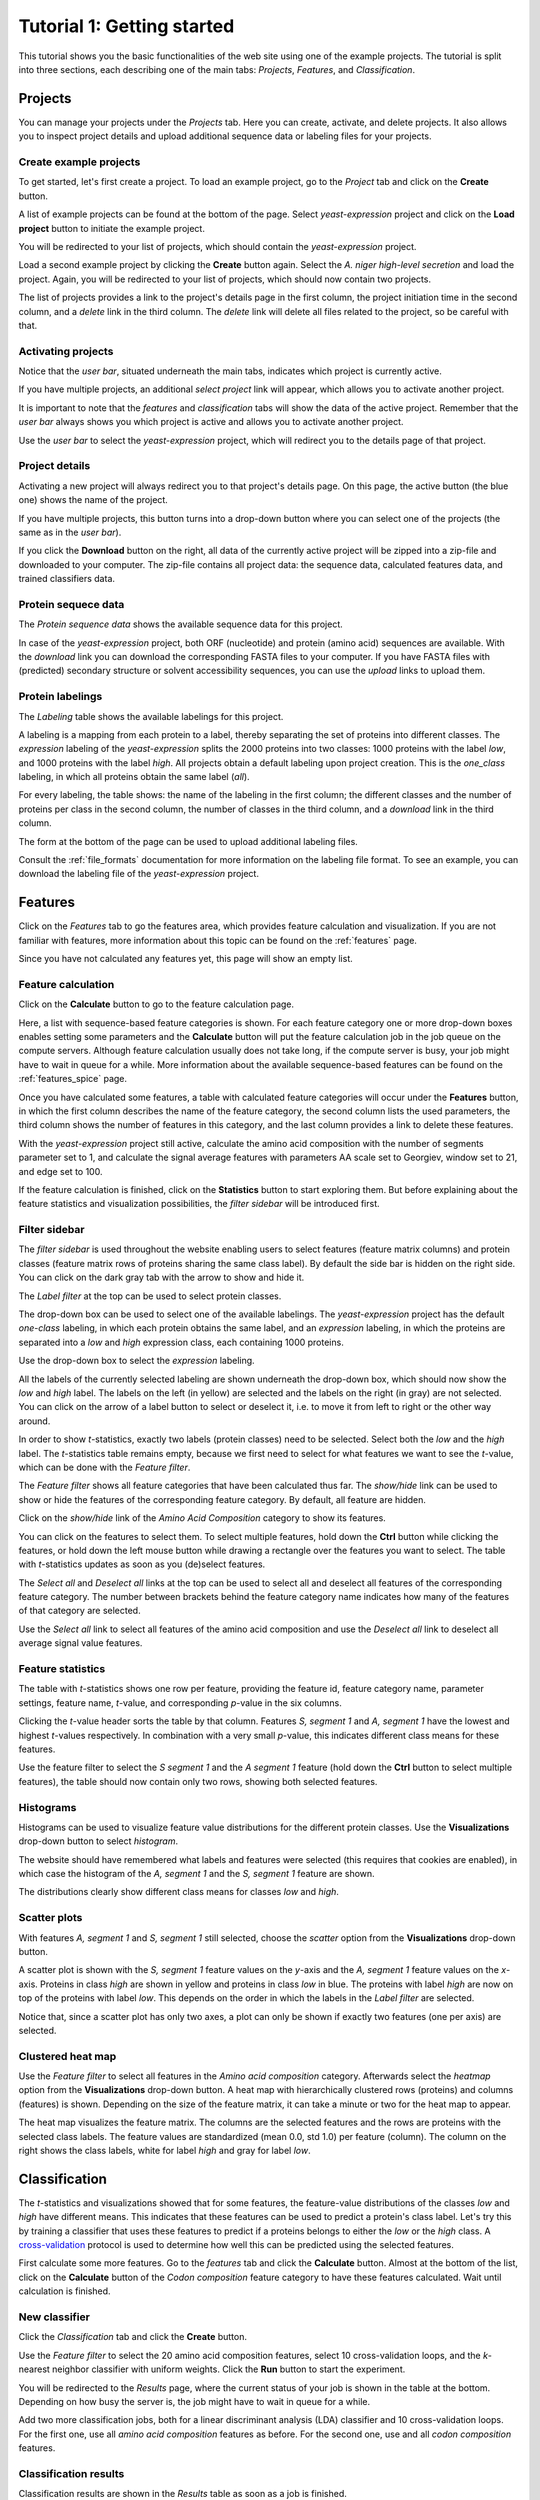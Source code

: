 ===========================
Tutorial 1: Getting started
===========================

This tutorial shows you the basic functionalities of the web site using one of
the example projects. The tutorial is split into three sections, each
describing one of the main tabs: *Projects*, *Features*, and *Classification*.

--------
Projects
--------

You can manage your projects under the *Projects* tab. Here you can create,
activate, and delete projects. It also allows you to inspect project details
and upload additional sequence data or labeling files for your projects.

^^^^^^^^^^^^^^^^^^^^^^^
Create example projects
^^^^^^^^^^^^^^^^^^^^^^^

To get started, let's first create a project. To load an example project, go to
the *Project* tab and click on the **Create** button.

.. image:: img/t1_0_create_0.png
   :width: 550px
   :align: center

A list of example projects can be found at the bottom of the page. Select
*yeast-expression* project and click on the **Load project** button to initiate
the example project.

.. image:: img/t1_0_create_1.png
   :width: 550px
   :align: center

You will be redirected to your list of projects, which should contain the
*yeast-expression* project.

.. image:: img/t1_0_create_1_1.png
   :width: 550px
   :align: center

Load a second example project by clicking the **Create** button again. Select
the *A. niger high-level secretion* and load the project. Again, you will be
redirected to your list of projects, which should now contain two projects.

.. image:: img/t1_0_create_2.png
   :width: 550px
   :align: center

The list of projects provides a link to the project's details page in the first
column, the project initiation time in the second column, and a *delete* link
in the third column. The *delete* link will delete all files related to the
project, so be careful with that.



^^^^^^^^^^^^^^^^^^^
Activating projects
^^^^^^^^^^^^^^^^^^^

Notice that the *user bar*, situated underneath the main tabs, indicates which
project is currently active.

.. image:: img/t1_0_create_3.png
   :width: 550px
   :align: center

If you have multiple projects, an additional *select project* link will appear,
which allows you to activate another project.

.. image:: img/t1_0_create_4.png
   :width: 550px
   :align: center

It is important to note that the *features* and *classification* tabs will show
the data of the active project. Remember that the *user bar* always shows you
which project is active and allows you to activate another project.

Use the *user bar* to select the *yeast-expression* project, which will
redirect you to the details page of that project.



^^^^^^^^^^^^^^^
Project details
^^^^^^^^^^^^^^^

Activating a new project will always redirect you to that project's details
page. On this page, the active button (the blue one) shows the name of the
project. 

.. image:: img/t1_0_create_5.png
   :width: 550px
   :align: center

If you have multiple projects, this button turns into a drop-down button where
you can select one of the projects (the same as in the *user bar*).

.. image:: img/t1_0_create_6.png
   :width: 550px
   :align: center

If you click the **Download** button on the right, all data of the currently
active project will be zipped into a zip-file and downloaded to your computer.
The zip-file contains all project data: the sequence data, calculated features
data, and trained classifiers data.

.. image:: img/t1_0_create_7.png
   :width: 550px
   :align: center

^^^^^^^^^^^^^^^^^^^^
Protein sequece data
^^^^^^^^^^^^^^^^^^^^

The *Protein sequence data* shows the available sequence data for this project.

.. image:: img/t1_0_create_8.png
   :width: 550px
   :align: center

In case of the *yeast-expression* project, both ORF (nucleotide) and protein
(amino acid) sequences are available. With the *download* link you can download
the corresponding FASTA files to your computer. If you have FASTA files with
(predicted) secondary structure or solvent accessibility sequences, you can use
the *upload* links to upload them.

^^^^^^^^^^^^^^^^^
Protein labelings
^^^^^^^^^^^^^^^^^

The *Labeling* table shows the available labelings for this project. 

.. image:: img/t1_0_create_9.png
   :width: 550px
   :align: center

A labeling is a mapping from each protein to a label, thereby separating the
set of proteins into different classes. The *expression* labeling of the
*yeast-expression* splits the 2000 proteins into two classes: 1000 proteins
with the label *low*, and 1000 proteins with the label *high*.  All projects
obtain a default labeling upon project creation. This is the *one_class*
labeling, in which all proteins obtain the same label (*all*). 

For every labeling, the table shows: the name of the labeling in the first
column; the different classes and the number of proteins per class in the
second column, the number of classes in the third column, and a *download* link
in the third column.

The form at the bottom of the page can be used to upload additional labeling
files. 

.. image:: img/t1_0_create_10.png
   :width: 550px
   :align: center

Consult the :ref:`file_formats` documentation for more information on the
labeling file format. To see an example, you can download the labeling file of
the *yeast-expression* project.

--------
Features
--------

Click on the *Features* tab to go the features area, which provides feature
calculation and visualization.  If you are not familiar with features, more
information about this topic can be found on the :ref:`features` page.

.. image:: img/tut1_0.png
   :width: 550px
   :align: center

Since you have not calculated any features yet, this page will show an empty
list.

^^^^^^^^^^^^^^^^^^^
Feature calculation
^^^^^^^^^^^^^^^^^^^

Click on the **Calculate** button to go to the feature calculation page.

.. image:: img/tut1_1.png
   :width: 550px
   :align: center

Here, a list with sequence-based feature categories is shown. For each feature
category one or more drop-down boxes enables setting some parameters and the
**Calculate** button will put the feature calculation job in the job queue on
the compute servers. Although feature calculation usually does not take long,
if the compute server is busy, your job might have to wait in queue for a
while. More information about the available sequence-based features can be
found on the :ref:`features_spice` page.

Once you have calculated some features, a table with calculated feature
categories will occur under the **Features** button, in which the first column
describes the name of the feature category, the second column lists the used
parameters, the third column shows the number of features in this category, and
the last column provides a link to delete these features.

.. image:: img/tut1_2.png
   :width: 550px
   :align: center

With the *yeast-expression* project still active, calculate the amino acid
composition with the number of segments parameter set to 1, and calculate the
signal average features with parameters AA scale set to Georgiev, window set to
21, and edge set to 100. 

If the feature calculation is finished, click on the **Statistics** button to
start exploring them.  But before explaining about the feature statistics and
visualization possibilities, the *filter sidebar* will be introduced first. 

^^^^^^^^^^^^^^
Filter sidebar
^^^^^^^^^^^^^^

The *filter sidebar* is used throughout the website enabling users to select
features (feature matrix columns) and protein classes (feature matrix rows of
proteins sharing the same class label). By default the side bar is hidden on
the right side. You can click on the dark gray tab with the arrow to show and
hide it.

.. image:: img/tut1_10.png
   :width: 550px
   :align: center

The *Label filter* at the top can be used to select protein classes.

.. image:: img/tut1_11.png
   :width: 550px
   :align: center

The drop-down box can be used to select one of the available labelings. The
*yeast-expression* project has the default *one-class* labeling, in which each
protein obtains the same label, and an *expression* labeling, in which the
proteins are separated into a *low* and *high* expression class, each
containing 1000 proteins.

Use the drop-down box to select the *expression* labeling.

.. image:: img/tut1_12.png
   :width: 550px
   :align: center

All the labels of the currently selected labeling are shown underneath the
drop-down box, which should now show the *low* and *high* label. The labels on
the left (in yellow) are selected and the labels on the right (in gray) are not
selected. You can click on the arrow of a label button to select or deselect
it, i.e. to move it from left to right or the other way around.

In order to show *t*-statistics, exactly two labels (protein classes) need to
be selected. Select both the *low* and the *high* label. The *t*-statistics
table remains empty, because we first need to select for what features we want
to see the *t*-value, which can be done with the *Feature filter*.

The *Feature filter* shows all feature categories that have been calculated
thus far.  The *show/hide* link can be used to show or hide the features of the
corresponding feature category. By default, all feature are hidden. 

Click on the *show/hide* link of the *Amino Acid Composition* category to show
its features.

.. image:: img/tut1_13.png
   :width: 550px
   :align: center

You can click on the features to select them. To select multiple features, hold
down the **Ctrl** button while clicking the features, or hold down the left
mouse button while drawing a rectangle over the features you want to select.
The table with *t*-statistics updates as soon as you (de)select features.

.. image:: img/tut1_14.png
   :width: 550px
   :align: center

The *Select all* and *Deselect all* links at the top can be used to select all
and deselect all features of the corresponding feature category.  The number
between brackets behind the feature category name indicates how many of the
features of that category are selected.


.. image:: img/tut1_15.png
   :width: 550px
   :align: center

Use the *Select all* link to select all features of the amino acid composition
and use the *Deselect all* link to deselect all average signal value features.

^^^^^^^^^^^^^^^^^^
Feature statistics
^^^^^^^^^^^^^^^^^^


.. image:: img/tut1_16.png
   :width: 550px
   :align: center

The table with *t*-statistics shows one row per feature, providing the feature
id, feature category name, parameter settings, feature name, *t*-value, and
corresponding *p*-value in the six columns.

Clicking the *t*-value header sorts the table by that column.  Features *S,
segment 1* and *A, segment 1* have the lowest and highest *t*-values
respectively. In combination with a very small  *p*-value, this indicates
different class means for these features. 

Use the feature filter to select the *S segment 1* and the *A segment 1*
feature (hold down the **Ctrl** button to select multiple features), the table
should now contain only two rows, showing both selected features.

^^^^^^^^^^
Histograms
^^^^^^^^^^

Histograms can be used to visualize feature value distributions for the
different protein classes. Use the **Visualizations** drop-down button to
select *histogram*.

The website should have remembered what labels and features were selected (this
requires that cookies are enabled), in which case the histogram of the *A,
segment 1* and the *S, segment 1* feature are shown. 

.. image:: img/tut1_17.png
   :width: 550px
   :align: center

The distributions clearly show different class means for classes *low* and
*high*.

^^^^^^^^^^^^^
Scatter plots
^^^^^^^^^^^^^

With features *A, segment 1* and *S, segment 1* still selected, choose the
*scatter* option from the **Visualizations** drop-down button.

.. image:: img/tut1_18.png
   :width: 550px
   :align: center

A scatter plot is shown with the *S, segment 1* feature values on the *y*-axis
and the *A, segment 1* feature values on the *x*-axis. Proteins in class *high*
are shown in yellow and proteins in class *low* in blue. The proteins with
label *high* are now on top of the proteins with label *low*. This depends on
the order in which the labels in the *Label filter* are selected.

Notice that, since a scatter plot has only two axes, a plot can only be shown
if exactly two features (one per axis) are selected. 

^^^^^^^^^^^^^^^^^^
Clustered heat map
^^^^^^^^^^^^^^^^^^

Use the *Feature filter* to select all features in the *Amino acid composition*
category. Afterwards select the *heatmap* option from the **Visualizations**
drop-down button. A heat map with hierarchically clustered rows (proteins) and
columns (features) is shown. Depending on the size of the feature matrix, it
can take a minute or two for the heat map to appear. 

.. image:: img/tut1_19.png
   :width: 550px
   :align: center

The heat map visualizes the feature matrix. The columns are the selected
features and the rows are proteins with the selected class labels. The feature
values are standardized (mean 0.0, std 1.0) per feature (column). The column
on the right shows the class labels, white for label *high* and gray for label
*low*.



--------------
Classification
--------------

The *t*-statistics and visualizations showed that for some features, the
feature-value distributions of the classes *low* and *high* have different
means. This indicates that these features can be used to predict a protein's
class label. Let's try this by training a classifier that uses these features
to predict if a proteins belongs to either the *low* or the *high* class. A
cross-validation_ protocol is used to determine how well this can be predicted
using the selected features.

.. _cross-validation: http://en.wikipedia.org/wiki/Cross-validation_(statistics)

First calculate some more features. Go to the *features* tab and click the
**Calculate** button. Almost at the bottom of the list, click on the
**Calculate** button of the *Codon composition* feature category to have these
features calculated. Wait until calculation is finished.

^^^^^^^^^^^^^^
New classifier
^^^^^^^^^^^^^^

Click the *Classification* tab and click the **Create** button.

.. image:: img/tut1_20.png
   :width: 550px
   :align: center

Use the *Feature filter* to select the 20 amino acid composition features,
select 10 cross-validation loops, and the *k*-nearest neighbor classifier with
uniform weights. Click the **Run** button to start the experiment. 

.. image:: img/tut1_21.png
   :width: 550px
   :align: center

You will be redirected to the *Results* page, where the current status of your
job is shown in the table at the bottom. Depending on how busy the server is,
the job might have to wait in queue for a while.

Add two more classification jobs, both for a linear discriminant analysis (LDA)
classifier and 10 cross-validation loops. For the first one, use all *amino
acid composition* features as before. For the second one, use and all *codon
composition* features. 

^^^^^^^^^^^^^^^^^^^^^^
Classification results
^^^^^^^^^^^^^^^^^^^^^^

Classification results are shown in the *Results* table as soon as a job is
finished.

.. image:: img/tut1_22.png
   :width: 550px
   :align: center

The table shows different performance measures for each classifier. With an
area under the ROC-curve (AUROC) of 0.85, the 64 *codon composition* features
provided best classification performance.

^^^^^^^^^^^^^^^^^^
Classifier details
^^^^^^^^^^^^^^^^^^

Click on the job with the 20 *amino acid composition* features to see more
detailed results.  At the top, some classification settings and a table with
the cross-validation results are shown.

.. image:: img/tut1_23.png
   :width: 550px
   :align: center

In case of a 2-class classification problem, an ROC-curve is shown underneath.

.. image:: img/tut1_24.png
   :width: 550px
   :align: center

The gray ROC-curves show the cross-validation results and the blue curve shows
the average ROC-curve. The area under the ROC-curve (and the standard deviation
for the different CV-loops) are given in the legend.

The classifier details page also allows you to run a trained classifier on
another data set. To do so, you first need to create a new project with a FASTA
file that contains the sequences for which you would like to have predicted
classes. 

^^^^^^^^^^^^^^^^^^^^
Test your classifier
^^^^^^^^^^^^^^^^^^^^

To test a trained classifier on another data set, go to the details page of one
of the classifiers. Click the **Run** button and use the drop-down box to
select the *aniger-secretion* data set. 

.. image:: img/tut1_26.png
   :width: 550px
   :align: center

Since the required features are not yet calculated for this project, this will
be done automatically behind the scenes. As soon as the features are
calculated, the classifier will be run on this data set. Both the feature
calculation job and the classification job are put in queue, so it might take
a while for them to be finished depending on how busy the compute server is.

Links to a file with binary predictions and predicted class probabilities (if
available for the classifier) will be offered in a table when classification is
finished.

.. image:: img/tut1_27.png
   :width: 550px
   :align: center

^^^^^^^^^^^^^^^^^^^^
Download raw results
^^^^^^^^^^^^^^^^^^^^

Finally, all classifier details can be downloaded as zip-file using the
**Download** button.

.. image:: img/tut1_28.png
   :width: 550px
   :align: center

This finalizes the first tutorial, which covered most of the SPiCE website
functionalities. If you have any suggestions for improvements, or if you find
any bugs, please let me know (spice.webapp@gmail.com).
